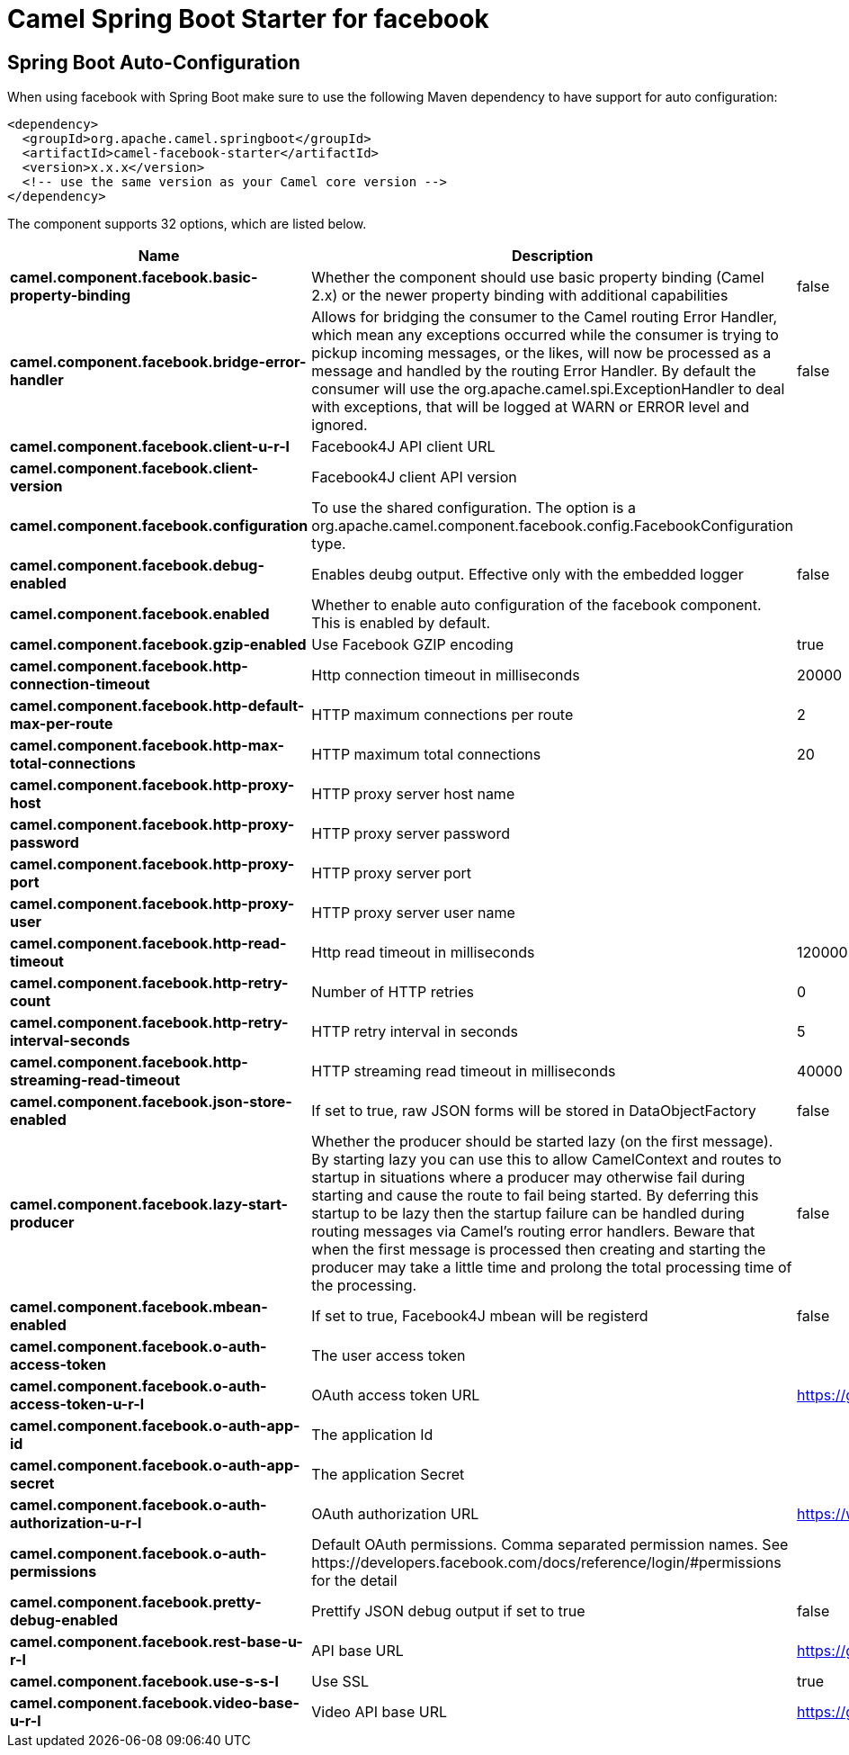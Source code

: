// spring-boot-auto-configure options: START
:page-partial:
:doctitle: Camel Spring Boot Starter for facebook

== Spring Boot Auto-Configuration

When using facebook with Spring Boot make sure to use the following Maven dependency to have support for auto configuration:

[source,xml]
----
<dependency>
  <groupId>org.apache.camel.springboot</groupId>
  <artifactId>camel-facebook-starter</artifactId>
  <version>x.x.x</version>
  <!-- use the same version as your Camel core version -->
</dependency>
----


The component supports 32 options, which are listed below.



[width="100%",cols="2,5,^1,2",options="header"]
|===
| Name | Description | Default | Type
| *camel.component.facebook.basic-property-binding* | Whether the component should use basic property binding (Camel 2.x) or the newer property binding with additional capabilities | false | Boolean
| *camel.component.facebook.bridge-error-handler* | Allows for bridging the consumer to the Camel routing Error Handler, which mean any exceptions occurred while the consumer is trying to pickup incoming messages, or the likes, will now be processed as a message and handled by the routing Error Handler. By default the consumer will use the org.apache.camel.spi.ExceptionHandler to deal with exceptions, that will be logged at WARN or ERROR level and ignored. | false | Boolean
| *camel.component.facebook.client-u-r-l* | Facebook4J API client URL |  | String
| *camel.component.facebook.client-version* | Facebook4J client API version |  | String
| *camel.component.facebook.configuration* | To use the shared configuration. The option is a org.apache.camel.component.facebook.config.FacebookConfiguration type. |  | String
| *camel.component.facebook.debug-enabled* | Enables deubg output. Effective only with the embedded logger | false | Boolean
| *camel.component.facebook.enabled* | Whether to enable auto configuration of the facebook component. This is enabled by default. |  | Boolean
| *camel.component.facebook.gzip-enabled* | Use Facebook GZIP encoding | true | Boolean
| *camel.component.facebook.http-connection-timeout* | Http connection timeout in milliseconds | 20000 | Integer
| *camel.component.facebook.http-default-max-per-route* | HTTP maximum connections per route | 2 | Integer
| *camel.component.facebook.http-max-total-connections* | HTTP maximum total connections | 20 | Integer
| *camel.component.facebook.http-proxy-host* | HTTP proxy server host name |  | String
| *camel.component.facebook.http-proxy-password* | HTTP proxy server password |  | String
| *camel.component.facebook.http-proxy-port* | HTTP proxy server port |  | Integer
| *camel.component.facebook.http-proxy-user* | HTTP proxy server user name |  | String
| *camel.component.facebook.http-read-timeout* | Http read timeout in milliseconds | 120000 | Integer
| *camel.component.facebook.http-retry-count* | Number of HTTP retries | 0 | Integer
| *camel.component.facebook.http-retry-interval-seconds* | HTTP retry interval in seconds | 5 | Integer
| *camel.component.facebook.http-streaming-read-timeout* | HTTP streaming read timeout in milliseconds | 40000 | Integer
| *camel.component.facebook.json-store-enabled* | If set to true, raw JSON forms will be stored in DataObjectFactory | false | Boolean
| *camel.component.facebook.lazy-start-producer* | Whether the producer should be started lazy (on the first message). By starting lazy you can use this to allow CamelContext and routes to startup in situations where a producer may otherwise fail during starting and cause the route to fail being started. By deferring this startup to be lazy then the startup failure can be handled during routing messages via Camel's routing error handlers. Beware that when the first message is processed then creating and starting the producer may take a little time and prolong the total processing time of the processing. | false | Boolean
| *camel.component.facebook.mbean-enabled* | If set to true, Facebook4J mbean will be registerd | false | Boolean
| *camel.component.facebook.o-auth-access-token* | The user access token |  | String
| *camel.component.facebook.o-auth-access-token-u-r-l* | OAuth access token URL | https://graph.facebook.com/oauth/access_token | String
| *camel.component.facebook.o-auth-app-id* | The application Id |  | String
| *camel.component.facebook.o-auth-app-secret* | The application Secret |  | String
| *camel.component.facebook.o-auth-authorization-u-r-l* | OAuth authorization URL | https://www.facebook.com/dialog/oauth | String
| *camel.component.facebook.o-auth-permissions* | Default OAuth permissions. Comma separated permission names. See \https://developers.facebook.com/docs/reference/login/#permissions for the detail |  | String
| *camel.component.facebook.pretty-debug-enabled* | Prettify JSON debug output if set to true | false | Boolean
| *camel.component.facebook.rest-base-u-r-l* | API base URL | https://graph.facebook.com/ | String
| *camel.component.facebook.use-s-s-l* | Use SSL | true | Boolean
| *camel.component.facebook.video-base-u-r-l* | Video API base URL | https://graph-video.facebook.com/ | String
|===
// spring-boot-auto-configure options: END
